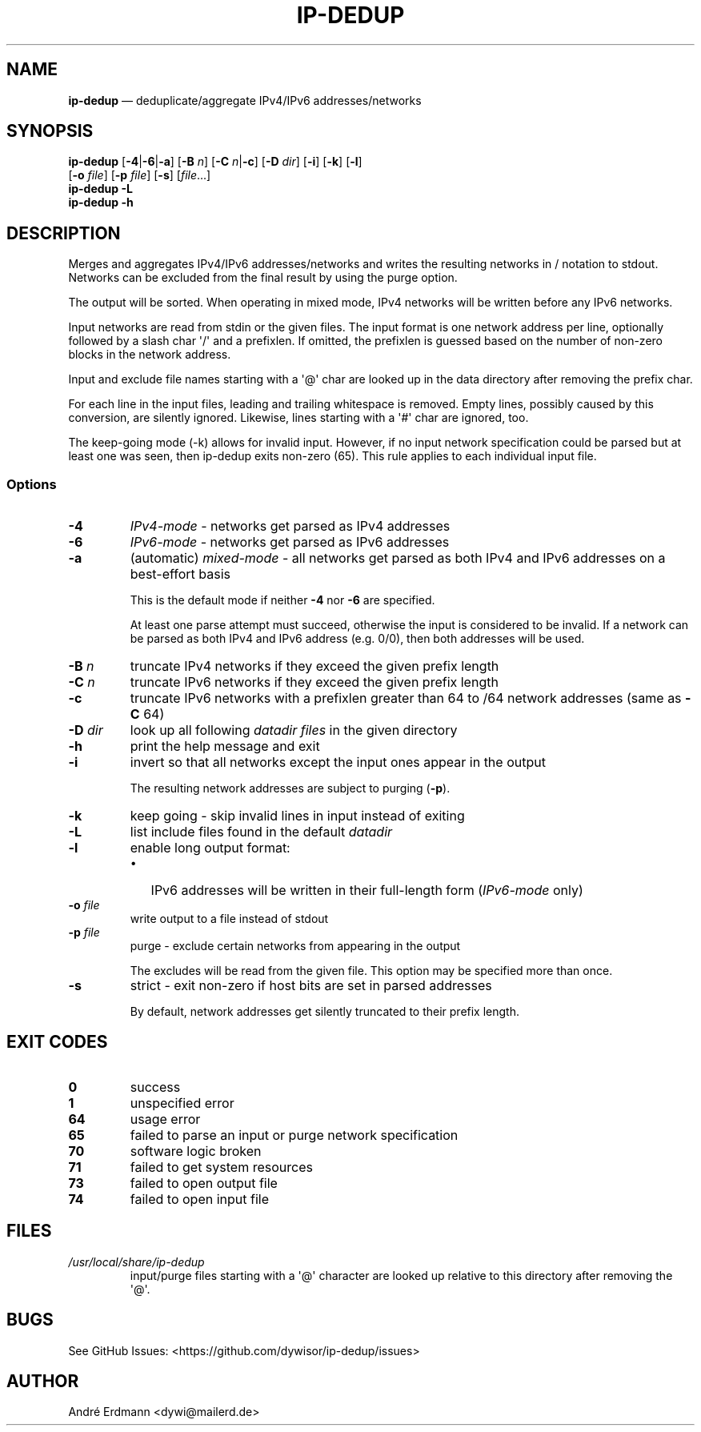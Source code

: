 .\" Automatically generated by Pandoc 1.19.2.4
.\"
.TH "IP\-DEDUP" "1" "" "Version 0.4" "ip\-dedup"
.hy
.SH NAME
.PP
\f[B]ip\-dedup\f[] \[em] deduplicate/aggregate IPv4/IPv6
addresses/networks
.SH SYNOPSIS
.PP
\f[B]ip\-dedup\f[] [\f[B]\-4\f[]|\f[B]\-6\f[]|\f[B]\-a\f[]]
[\f[B]\-B\f[] \f[I]n\f[]] [\f[B]\-C\f[] \f[I]n\f[]|\f[B]\-c\f[]]
[\f[B]\-D\f[] \f[I]dir\f[]] [\f[B]\-i\f[]] [\f[B]\-k\f[]] [\f[B]\-l\f[]]
.PD 0
.P
.PD
\ \ \ \ \ \ \ \ \ [\f[B]\-o\f[] \f[I]file\f[]] [\f[B]\-p\f[]
\f[I]file\f[]] [\f[B]\-s\f[]] [\f[I]file\f[]...]
.PD 0
.P
.PD
\f[B]ip\-dedup\f[] \f[B]\-L\f[]
.PD 0
.P
.PD
\f[B]ip\-dedup\f[] \f[B]\-h\f[]
.SH DESCRIPTION
.PP
Merges and aggregates IPv4/IPv6 addresses/networks and writes the
resulting networks in / notation to stdout.
Networks can be excluded from the final result by using the purge
option.
.PP
The output will be sorted.
When operating in mixed mode, IPv4 networks will be written before any
IPv6 networks.
.PP
Input networks are read from stdin or the given files.
The input format is one network address per line, optionally followed by
a slash char \[aq]/\[aq] and a prefixlen.
If omitted, the prefixlen is guessed based on the number of non\-zero
blocks in the network address.
.PP
Input and exclude file names starting with a \[aq]\@\[aq] char are
looked up in the data directory after removing the prefix char.
.PP
For each line in the input files, leading and trailing whitespace is
removed.
Empty lines, possibly caused by this conversion, are silently ignored.
Likewise, lines starting with a \[aq]#\[aq] char are ignored, too.
.PP
The keep\-going mode (\-k) allows for invalid input.
However, if no input network specification could be parsed but at least
one was seen, then ip\-dedup exits non\-zero (65).
This rule applies to each individual input file.
.SS Options
.TP
.B \-4
\f[I]IPv4\-mode\f[] \- networks get parsed as IPv4 addresses
.RS
.RE
.TP
.B \-6
\f[I]IPv6\-mode\f[] \- networks get parsed as IPv6 addresses
.RS
.RE
.TP
.B \-a
(automatic) \f[I]mixed\-mode\f[] \- all networks get parsed as both IPv4
and IPv6 addresses on a best\-effort basis
.RS
.PP
This is the default mode if neither \f[B]\-4\f[] nor \f[B]\-6\f[] are
specified.
.PP
At least one parse attempt must succeed, otherwise the input is
considered to be invalid.
If a network can be parsed as both IPv4 and IPv6 address (e.g.
0/0), then both addresses will be used.
.RE
.TP
.B \-B \f[I]n\f[]
truncate IPv4 networks if they exceed the given prefix length
.RS
.RE
.TP
.B \-C \f[I]n\f[]
truncate IPv6 networks if they exceed the given prefix length
.RS
.RE
.TP
.B \-c
truncate IPv6 networks with a prefixlen greater than 64 to /64 network
addresses (same as \f[B]\-C\f[] 64)
.RS
.RE
.TP
.B \-D \f[I]dir\f[]
look up all following \f[I]datadir files\f[] in the given directory
.RS
.RE
.TP
.B \-h
print the help message and exit
.RS
.RE
.TP
.B \-i
invert so that all networks except the input ones appear in the output
.RS
.PP
The resulting network addresses are subject to purging (\f[B]\-p\f[]).
.RE
.TP
.B \-k
keep going \- skip invalid lines in input instead of exiting
.RS
.RE
.TP
.B \-L
list include files found in the default \f[I]datadir\f[]
.RS
.RE
.TP
.B \-l
enable long output format:
.RS
.IP \[bu] 2
IPv6 addresses will be written in their full\-length form
(\f[I]IPv6\-mode\f[] only)
.RE
.TP
.B \-o \f[I]file\f[]
write output to a file instead of stdout
.RS
.RE
.TP
.B \-p \f[I]file\f[]
purge \- exclude certain networks from appearing in the output
.RS
.PP
The excludes will be read from the given file.
This option may be specified more than once.
.RE
.TP
.B \-s
strict \- exit non\-zero if host bits are set in parsed addresses
.RS
.PP
By default, network addresses get silently truncated to their prefix
length.
.RE
.SH EXIT CODES
.TP
.B 0
success
.RS
.RE
.TP
.B 1
unspecified error
.RS
.RE
.TP
.B 64
usage error
.RS
.RE
.TP
.B 65
failed to parse an input or purge network specification
.RS
.RE
.TP
.B 70
software logic broken
.RS
.RE
.TP
.B 71
failed to get system resources
.RS
.RE
.TP
.B 73
failed to open output file
.RS
.RE
.TP
.B 74
failed to open input file
.RS
.RE
.SH FILES
.TP
.B \f[I]/usr/local/share/ip\-dedup\f[]
input/purge files starting with a \[aq]\@\[aq] character are looked up
relative to this directory after removing the \[aq]\@\[aq].
.RS
.RE
.SH BUGS
.PP
See GitHub Issues: <https://github.com/dywisor/ip-dedup/issues>
.SH AUTHOR
.PP
André Erdmann <dywi@mailerd.de>
